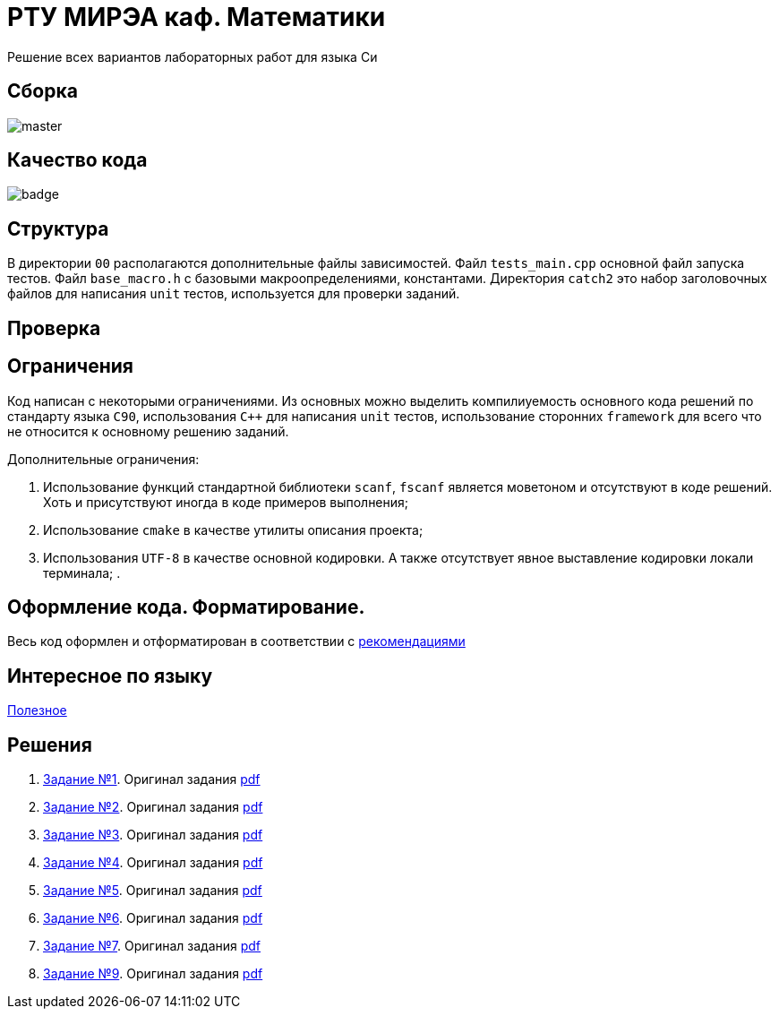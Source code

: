 = РТУ МИРЭА каф. Математики

Решение всех вариантов лабораторных работ для языка Си

== Сборка

image::https://img.shields.io/travis/BasePractice/mirea.c.cyber.labs/master.svg[]

== Качество кода

image::https://codecov.io/gh/BasePractice/mirea.c.cyber.labs/branch/master/graph/badge.svg[]


== Структура

В директории `00` располагаются дополнительные файлы зависимостей. Файл `tests_main.cpp` основной файл запуска тестов.
Файл `base_macro.h` с базовыми макроопределениями, константами. Директория `catch2` это набор заголовочных
файлов для написания `unit` тестов, используется для проверки заданий.

== Проверка

== Ограничения

Код написан с некоторыми ограничениями. Из основных можно выделить компилиуемость основного кода решений по стандарту
языка `C90`, использования `C++` для написания `unit` тестов, использование сторонних `framework` для всего что не
относится к основному решению заданий.

Дополнительные ограничения:

. Использование функций стандартной библиотеки `scanf`, `fscanf` является моветоном и отсутствуют в коде решений. Хоть и
присутствуют иногда в коде примеров выполнения;
. Использование `cmake` в качестве утилиты описания проекта;
. Использования `UTF-8` в качестве основной кодировки. А также отсутствует явное выставление кодировки локали терминала;
.

== Оформление кода. Форматирование.

Весь код оформлен и отформатирован в соответствии с link:https://github.com/BasePractice/automata_programming/blob/develop/_1.CodeStyle/-1.CodeStyle.md[рекомендациями]

== Интересное по языку

link:https://github.com/inputsh/awesome-c#readme[Полезное]

== Решения
. link:01/README.adoc[Задание №1]. Оригинал задания link:Задания/Lab_C_1_series.pdf[pdf]
. link:02/README.adoc[Задание №2]. Оригинал задания link:Задания/Lab_C_2_array.pdf[pdf]
. link:03/README.adoc[Задание №3]. Оригинал задания link:Задания/Lab_C_3_strings.pdf[pdf]
. link:04/README.adoc[Задание №4]. Оригинал задания link:Задания/Lab_C_4_Pointers.pdf[pdf]
. link:05/README.adoc[Задание №5]. Оригинал задания link:Задания/Lab_C_5_Sorting_Read-Write-Files.pdf[pdf]
. link:06/README.adoc[Задание №6]. Оригинал задания link:Задания/Lab_С_6_Multidimensional_arrays.pdf[pdf]
. link:07/README.adoc[Задание №7]. Оригинал задания link:Задания/Lab_C_7_List.pdf[pdf]
. link:09/README.adoc[Задание №9]. Оригинал задания link:Задания/Lab_C_9_Vararg.pdf[pdf]
